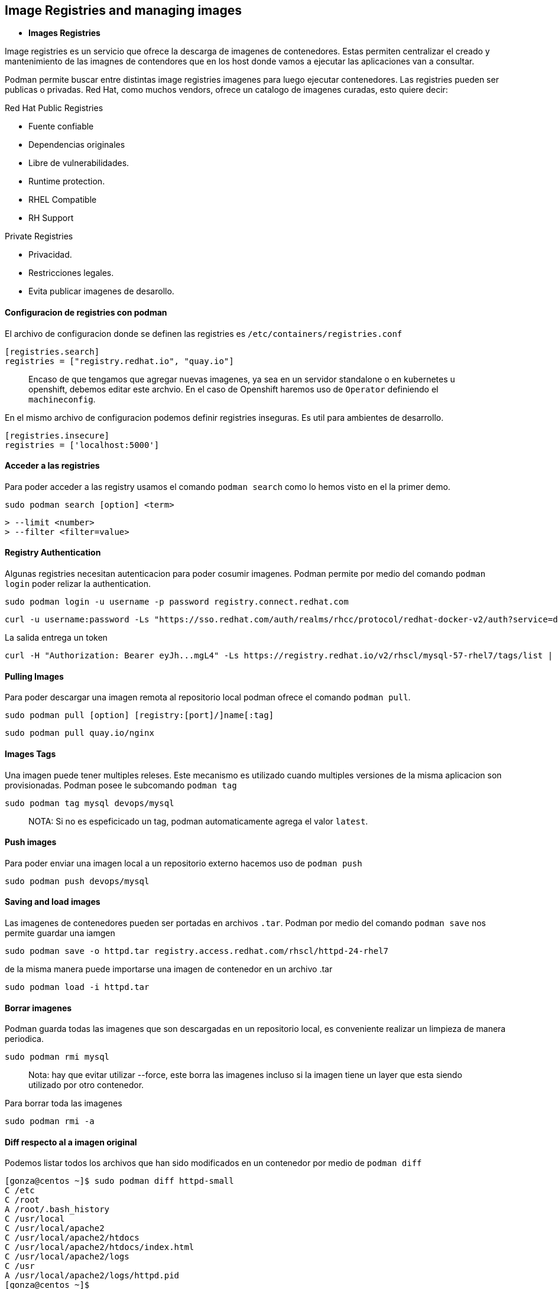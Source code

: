 ## Image Registries and managing images

- *Images Registries*

Image registries es un servicio que ofrece la descarga de imagenes de contenedores. Estas permiten centralizar el creado y mantenimiento de las imagnes de contendores que en los host donde vamos a ejecutar las aplicaciones van a consultar.

Podman permite buscar entre distintas image registries imagenes para luego ejecutar contenedores. Las registries pueden ser publicas o privadas. Red Hat, como muchos vendors, ofrece un catalogo de imagenes curadas, esto quiere decir:

Red Hat Public Registries

* Fuente confiable
* Dependencias originales
* Libre de vulnerabilidades.
* Runtime protection.
* RHEL Compatible
* RH Support


Private Registries

* Privacidad.
* Restricciones legales.
* Evita publicar imagenes de desarollo.

#### Configuracion de registries con podman

El archivo de configuracion donde se definen las registries es `/etc/containers/registries.conf`

[source,shell]
----
[registries.search]
registries = ["registry.redhat.io", "quay.io"]
----

> Encaso de que tengamos que agregar nuevas imagenes, ya sea en un servidor standalone o en kubernetes u openshift, debemos editar este archvio. En el caso de Openshift haremos uso de `Operator` definiendo el `machineconfig`.

En el mismo archivo de configuracion podemos definir registries inseguras. Es util para ambientes de desarrollo.

[source,shell]
----
[registries.insecure]
registries = ['localhost:5000']
----

#### Acceder a las registries

Para poder acceder a las registry usamos el comando `podman search` como lo hemos visto en el la primer demo.

[source,shell]
----
sudo podman search [option] <term>
----

[source,shell]
----
> --limit <number>
> --filter <filter=value>
----

#### Registry Authentication

Algunas registries necesitan autenticacion para poder cosumir imagenes. Podman permite por medio del comando `podman login` poder relizar la authentication.

[source,shell]
----
sudo podman login -u username -p password registry.connect.redhat.com
----

[source,shell]
----
curl -u username:password -Ls "https://sso.redhat.com/auth/realms/rhcc/protocol/redhat-docker-v2/auth?service=docker-registry"
----

La salida entrega un token

[source,shell]
----
curl -H "Authorization: Bearer eyJh...mgL4" -Ls https://registry.redhat.io/v2/rhscl/mysql-57-rhel7/tags/list | python -mjson.tool
----

#### Pulling Images

Para poder descargar una imagen remota al repositorio local podman ofrece el comando `podman pull`.

[source,shell]
----
sudo podman pull [option] [registry:[port]/]name[:tag]
----

[source,shell]
----
sudo podman pull quay.io/nginx
----

#### Images Tags

Una imagen puede tener multiples releses. Este mecanismo es utilizado cuando multiples versiones de la misma aplicacion son provisionadas. Podman posee le subcomando `podman tag`

[source,shell]
----
sudo podman tag mysql devops/mysql
----

> NOTA: Si no es espeficicado un tag, podman automaticamente agrega el valor `latest`.

#### Push images

Para poder enviar una imagen local a un repositorio externo hacemos uso de `podman push`

[source,shell]
----
sudo podman push devops/mysql
----

#### Saving and load images

Las imagenes de contenedores pueden ser portadas en archivos `.tar`. Podman por medio del comando `podman save` nos permite guardar una iamgen

[source,shell]
----
sudo podman save -o httpd.tar registry.access.redhat.com/rhscl/httpd-24-rhel7
----

de la misma manera puede importarse una imagen de contenedor en un archivo .tar

[source,shell]
----
sudo podman load -i httpd.tar
----

#### Borrar imagenes

Podman guarda todas las imagenes que son descargadas en un repositorio local, es conveniente realizar un limpieza de manera periodica.

[source,shell]
----
sudo podman rmi mysql
----

> Nota: hay que evitar utilizar --force, este borra las imagenes incluso si la imagen tiene un layer que esta siendo utilizado por otro contenedor.

Para borrar toda las imagenes

[source,shell]
----
sudo podman rmi -a
----
#### Diff respecto al a imagen original

Podemos listar todos los archivos que han sido modificados en un contenedor por medio de `podman diff`

[source,shell]
----
[gonza@centos ~]$ sudo podman diff httpd-small
C /etc
C /root
A /root/.bash_history
C /usr/local
C /usr/local/apache2
C /usr/local/apache2/htdocs
C /usr/local/apache2/htdocs/index.html
C /usr/local/apache2/logs
C /usr
A /usr/local/apache2/logs/httpd.pid
[gonza@centos ~]$
----

#### Crear imagenes usando commit

Si bien la mejor manera de poder crear imagenes de contenedores es utilizando dockerfiles, tenemos la opcion podman commit para poder crear una imagen a partir de un contendores que esta siendo ejecutado.

[source,shell]
----
sudo podman commit --author "Gonzalo Acosta" --message "primer commit para el workshop" httpd-small httpd-small:latest
----

Esto genera una imagen local con los cambios que habiamos realizado previamente.
